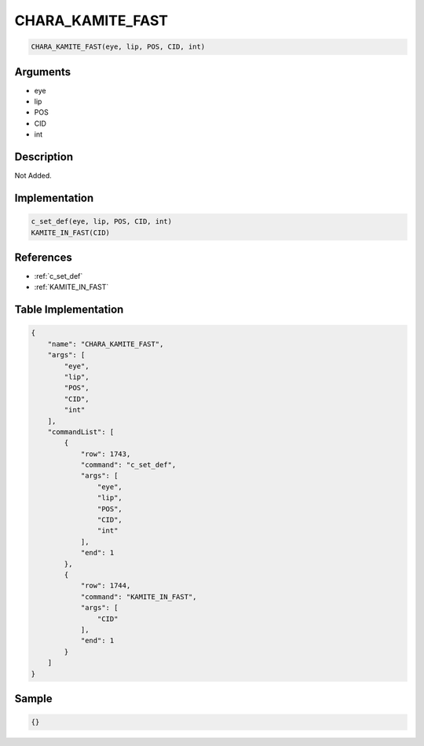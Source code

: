 .. _CHARA_KAMITE_FAST:

CHARA_KAMITE_FAST
========================

.. code-block:: text

	CHARA_KAMITE_FAST(eye, lip, POS, CID, int)


Arguments
------------

* eye
* lip
* POS
* CID
* int

Description
-------------

Not Added.

Implementation
-------------

.. code-block:: python

	c_set_def(eye, lip, POS, CID, int)
	KAMITE_IN_FAST(CID)

References
-------------
* :ref:`c_set_def`
* :ref:`KAMITE_IN_FAST`

Table Implementation
-------------

.. code-block:: json

	{
	    "name": "CHARA_KAMITE_FAST",
	    "args": [
	        "eye",
	        "lip",
	        "POS",
	        "CID",
	        "int"
	    ],
	    "commandList": [
	        {
	            "row": 1743,
	            "command": "c_set_def",
	            "args": [
	                "eye",
	                "lip",
	                "POS",
	                "CID",
	                "int"
	            ],
	            "end": 1
	        },
	        {
	            "row": 1744,
	            "command": "KAMITE_IN_FAST",
	            "args": [
	                "CID"
	            ],
	            "end": 1
	        }
	    ]
	}

Sample
-------------

.. code-block:: json

	{}
